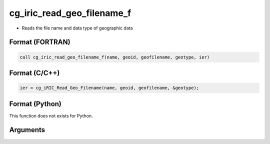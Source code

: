 cg_iric_read_geo_filename_f
===========================

-  Reads the file name and data type of geographic data

Format (FORTRAN)
------------------
.. code-block:: fortran

   call cg_iric_read_geo_filename_f(name, geoid, geofilename, geotype, ier)

Format (C/C++)
----------------
.. code-block:: c

   ier = cg_iRIC_Read_Geo_Filename(name, geoid, geofilename, &geotype);

Format (Python)
----------------

This function does not exists for Python.

Arguments
---------

.. csv-table:: Arguments of cg_iric_read_geo_filename_f
   :file: cg_iric_read_geo_filename_f_args.csv
   :header-rows: 1

